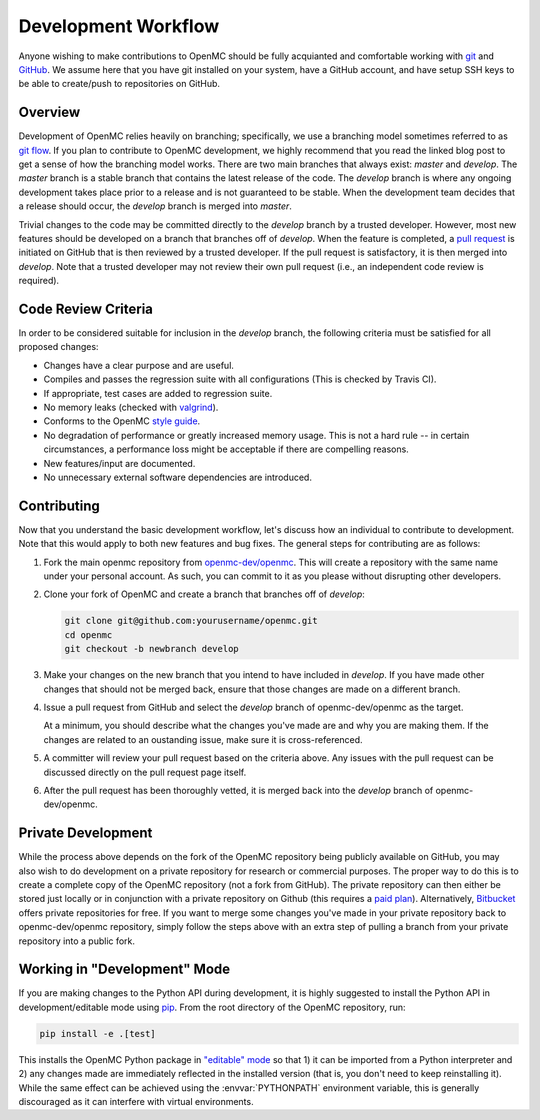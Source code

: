 .. _devguide_workflow:

====================
Development Workflow
====================

Anyone wishing to make contributions to OpenMC should be fully acquianted and
comfortable working with git_ and GitHub_. We assume here that you have git
installed on your system, have a GitHub account, and have setup SSH keys to be
able to create/push to repositories on GitHub.

Overview
--------

Development of OpenMC relies heavily on branching; specifically, we use a
branching model sometimes referred to as `git flow`_. If you plan to contribute
to OpenMC development, we highly recommend that you read the linked blog post to
get a sense of how the branching model works. There are two main branches that
always exist: *master* and *develop*. The *master* branch is a stable branch
that contains the latest release of the code. The *develop* branch is where any
ongoing development takes place prior to a release and is not guaranteed to be
stable. When the development team decides that a release should occur, the
*develop* branch is merged into *master*.

Trivial changes to the code may be committed directly to the *develop* branch by
a trusted developer. However, most new features should be developed on a branch
that branches off of *develop*. When the feature is completed, a `pull request`_
is initiated on GitHub that is then reviewed by a trusted developer. If the pull
request is satisfactory, it is then merged into *develop*. Note that a trusted
developer may not review their own pull request (i.e., an independent code
review is required).

Code Review Criteria
--------------------

In order to be considered suitable for inclusion in the *develop* branch, the
following criteria must be satisfied for all proposed changes:

- Changes have a clear purpose and are useful.
- Compiles and passes the regression suite with all configurations (This is
  checked by Travis CI).
- If appropriate, test cases are added to regression suite.
- No memory leaks (checked with valgrind_).
- Conforms to the OpenMC `style guide`_.
- No degradation of performance or greatly increased memory usage. This is not a
  hard rule -- in certain circumstances, a performance loss might be acceptable
  if there are compelling reasons.
- New features/input are documented.
- No unnecessary external software dependencies are introduced.

Contributing
------------

Now that you understand the basic development workflow, let's discuss how an
individual to contribute to development. Note that this would apply to both new
features and bug fixes. The general steps for contributing are as follows:

1. Fork the main openmc repository from `openmc-dev/openmc`_. This will create a
   repository with the same name under your personal account. As such, you can
   commit to it as you please without disrupting other developers.

   .. image:: ../_images/fork.png

2. Clone your fork of OpenMC and create a branch that branches off of *develop*:

   .. code-block:: sh

       git clone git@github.com:yourusername/openmc.git
       cd openmc
       git checkout -b newbranch develop

3. Make your changes on the new branch that you intend to have included in
   *develop*. If you have made other changes that should not be merged back,
   ensure that those changes are made on a different branch.

4. Issue a pull request from GitHub and select the *develop* branch of
   openmc-dev/openmc as the target.

   .. image:: ../_images/pullrequest.png

   At a minimum, you should describe what the changes you've made are and why
   you are making them. If the changes are related to an oustanding issue, make
   sure it is cross-referenced.

5. A committer will review your pull request based on the criteria
   above. Any issues with the pull request can be discussed directly on the pull
   request page itself.

6. After the pull request has been thoroughly vetted, it is merged back into the
   *develop* branch of openmc-dev/openmc.

Private Development
-------------------

While the process above depends on the fork of the OpenMC repository being
publicly available on GitHub, you may also wish to do development on a private
repository for research or commercial purposes. The proper way to do this is to
create a complete copy of the OpenMC repository (not a fork from GitHub). The
private repository can then either be stored just locally or in conjunction with
a private repository on Github (this requires a `paid plan`_). Alternatively,
`Bitbucket`_ offers private repositories for free. If you want to merge some
changes you've made in your private repository back to openmc-dev/openmc
repository, simply follow the steps above with an extra step of pulling a branch
from your private repository into a public fork.

.. _devguide_editable:

Working in "Development" Mode
-----------------------------

If you are making changes to the Python API during development, it is highly
suggested to install the Python API in development/editable mode using
pip_. From the root directory of the OpenMC repository, run:

.. code-block:: sh

    pip install -e .[test]

This installs the OpenMC Python package in `"editable" mode
<https://pip.pypa.io/en/stable/reference/pip_install/#editable-installs>`_ so
that 1) it can be imported from a Python interpreter and 2) any changes made are
immediately reflected in the installed version (that is, you don't need to keep
reinstalling it). While the same effect can be achieved using the
:envvar:`PYTHONPATH` environment variable, this is generally discouraged as it
can interfere with virtual environments.

.. _git: http://git-scm.com/
.. _GitHub: https://github.com/
.. _git flow: http://nvie.com/git-model
.. _valgrind: http://valgrind.org/
.. _style guide: http://openmc.readthedocs.io/en/latest/devguide/styleguide.html
.. _pull request: https://help.github.com/articles/using-pull-requests
.. _openmc-dev/openmc: https://github.com/openmc-dev/openmc
.. _paid plan: https://github.com/plans
.. _Bitbucket: https://bitbucket.org
.. _ctest: http://www.cmake.org/cmake/help/v2.8.12/ctest.html
.. _NNDC:  http://www.nndc.bnl.gov/endf/b7.1/acefiles.html
.. _pip: https://pip.pypa.io/en/stable/
